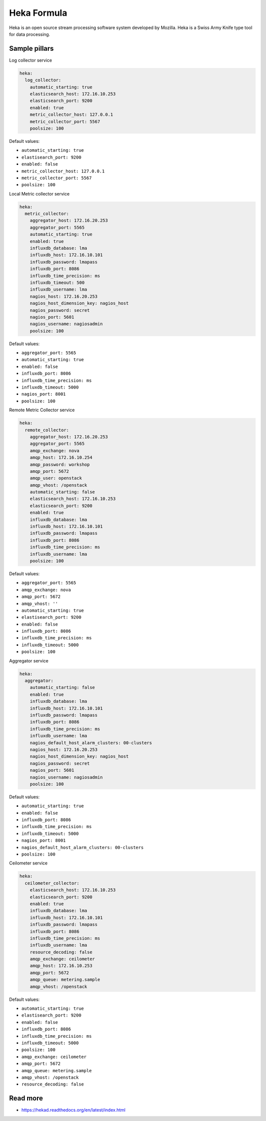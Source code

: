 
============
Heka Formula
============

Heka is an open source stream processing software system developed by Mozilla. Heka is a Swiss Army Knife type tool for data processing.

Sample pillars
==============

Log collector service

.. code-block:: yaml

    heka:
      log_collector:
        automatic_starting: true
        elasticsearch_host: 172.16.10.253
        elasticsearch_port: 9200
        enabled: true
        metric_collector_host: 127.0.0.1
        metric_collector_port: 5567
        poolsize: 100

Default values:

* ``automatic_starting: true``
* ``elastisearch_port: 9200``
* ``enabled: false``
* ``metric_collector_host: 127.0.0.1``
* ``metric_collector_port: 5567``
* ``poolsize: 100``

Local Metric collector service

.. code-block:: yaml

    heka:
      metric_collector:
        aggregator_host: 172.16.20.253
        aggregator_port: 5565
        automatic_starting: true
        enabled: true
        influxdb_database: lma
        influxdb_host: 172.16.10.101
        influxdb_password: lmapass
        influxdb_port: 8086
        influxdb_time_precision: ms
        influxdb_timeout: 500
        influxdb_username: lma
        nagios_host: 172.16.20.253
        nagios_host_dimension_key: nagios_host
        nagios_password: secret
        nagios_port: 5601
        nagios_username: nagiosadmin
        poolsize: 100

Default values:

* ``aggregator_port: 5565``
* ``automatic_starting: true``
* ``enabled: false``
* ``influxdb_port: 8086``
* ``influxdb_time_precision: ms``
* ``influxdb_timeout: 5000``
* ``nagios_port: 8001``
* ``poolsize: 100``

Remote Metric Collector service

.. code-block:: yaml

    heka:
      remote_collector:
        aggregator_host: 172.16.20.253
        aggregator_port: 5565
        amqp_exchange: nova
        amqp_host: 172.16.10.254
        amqp_password: workshop
        amqp_port: 5672
        amqp_user: openstack
        amqp_vhost: /openstack
        automatic_starting: false
        elasticsearch_host: 172.16.10.253
        elasticsearch_port: 9200
        enabled: true
        influxdb_database: lma
        influxdb_host: 172.16.10.101
        influxdb_password: lmapass
        influxdb_port: 8086
        influxdb_time_precision: ms
        influxdb_username: lma
        poolsize: 100

Default values:

* ``aggregator_port: 5565``
* ``amqp_exchange: nova``
* ``amqp_port: 5672``
* ``amqp_vhost: ''``
* ``automatic_starting: true``
* ``elastisearch_port: 9200``
* ``enabled: false``
* ``influxdb_port: 8086``
* ``influxdb_time_precision: ms``
* ``influxdb_timeout: 5000``
* ``poolsize: 100``

Aggregator service

.. code-block:: yaml

    heka:
      aggregator:
        automatic_starting: false
        enabled: true
        influxdb_database: lma
        influxdb_host: 172.16.10.101
        influxdb_password: lmapass
        influxdb_port: 8086
        influxdb_time_precision: ms
        influxdb_username: lma
        nagios_default_host_alarm_clusters: 00-clusters
        nagios_host: 172.16.20.253
        nagios_host_dimension_key: nagios_host
        nagios_password: secret
        nagios_port: 5601
        nagios_username: nagiosadmin
        poolsize: 100

Default values:

* ``automatic_starting: true``
* ``enabled: false``
* ``influxdb_port: 8086``
* ``influxdb_time_precision: ms``
* ``influxdb_timeout: 5000``
* ``nagios_port: 8001``
* ``nagios_default_host_alarm_clusters: 00-clusters``
* ``poolsize: 100``

Ceilometer service

.. code-block:: yaml

    heka:
      ceilometer_collector:
        elasticsearch_host: 172.16.10.253
        elasticsearch_port: 9200
        enabled: true
        influxdb_database: lma
        influxdb_host: 172.16.10.101
        influxdb_password: lmapass
        influxdb_port: 8086
        influxdb_time_precision: ms
        influxdb_username: lma
        resource_decoding: false
        amqp_exchange: ceilometer
        amqp_host: 172.16.10.253
        amqp_port: 5672
        amqp_queue: metering.sample
        amqp_vhost: /openstack

Default values:

* ``automatic_starting: true``
* ``elastisearch_port: 9200``
* ``enabled: false``
* ``influxdb_port: 8086``
* ``influxdb_time_precision: ms``
* ``influxdb_timeout: 5000``
* ``poolsize: 100``
* ``amqp_exchange: ceilometer``
* ``amqp_port: 5672``
* ``amqp_queue: metering.sample``
* ``amqp_vhost: /openstack``
* ``resource_decoding: false``

Read more
=========

* https://hekad.readthedocs.org/en/latest/index.html
